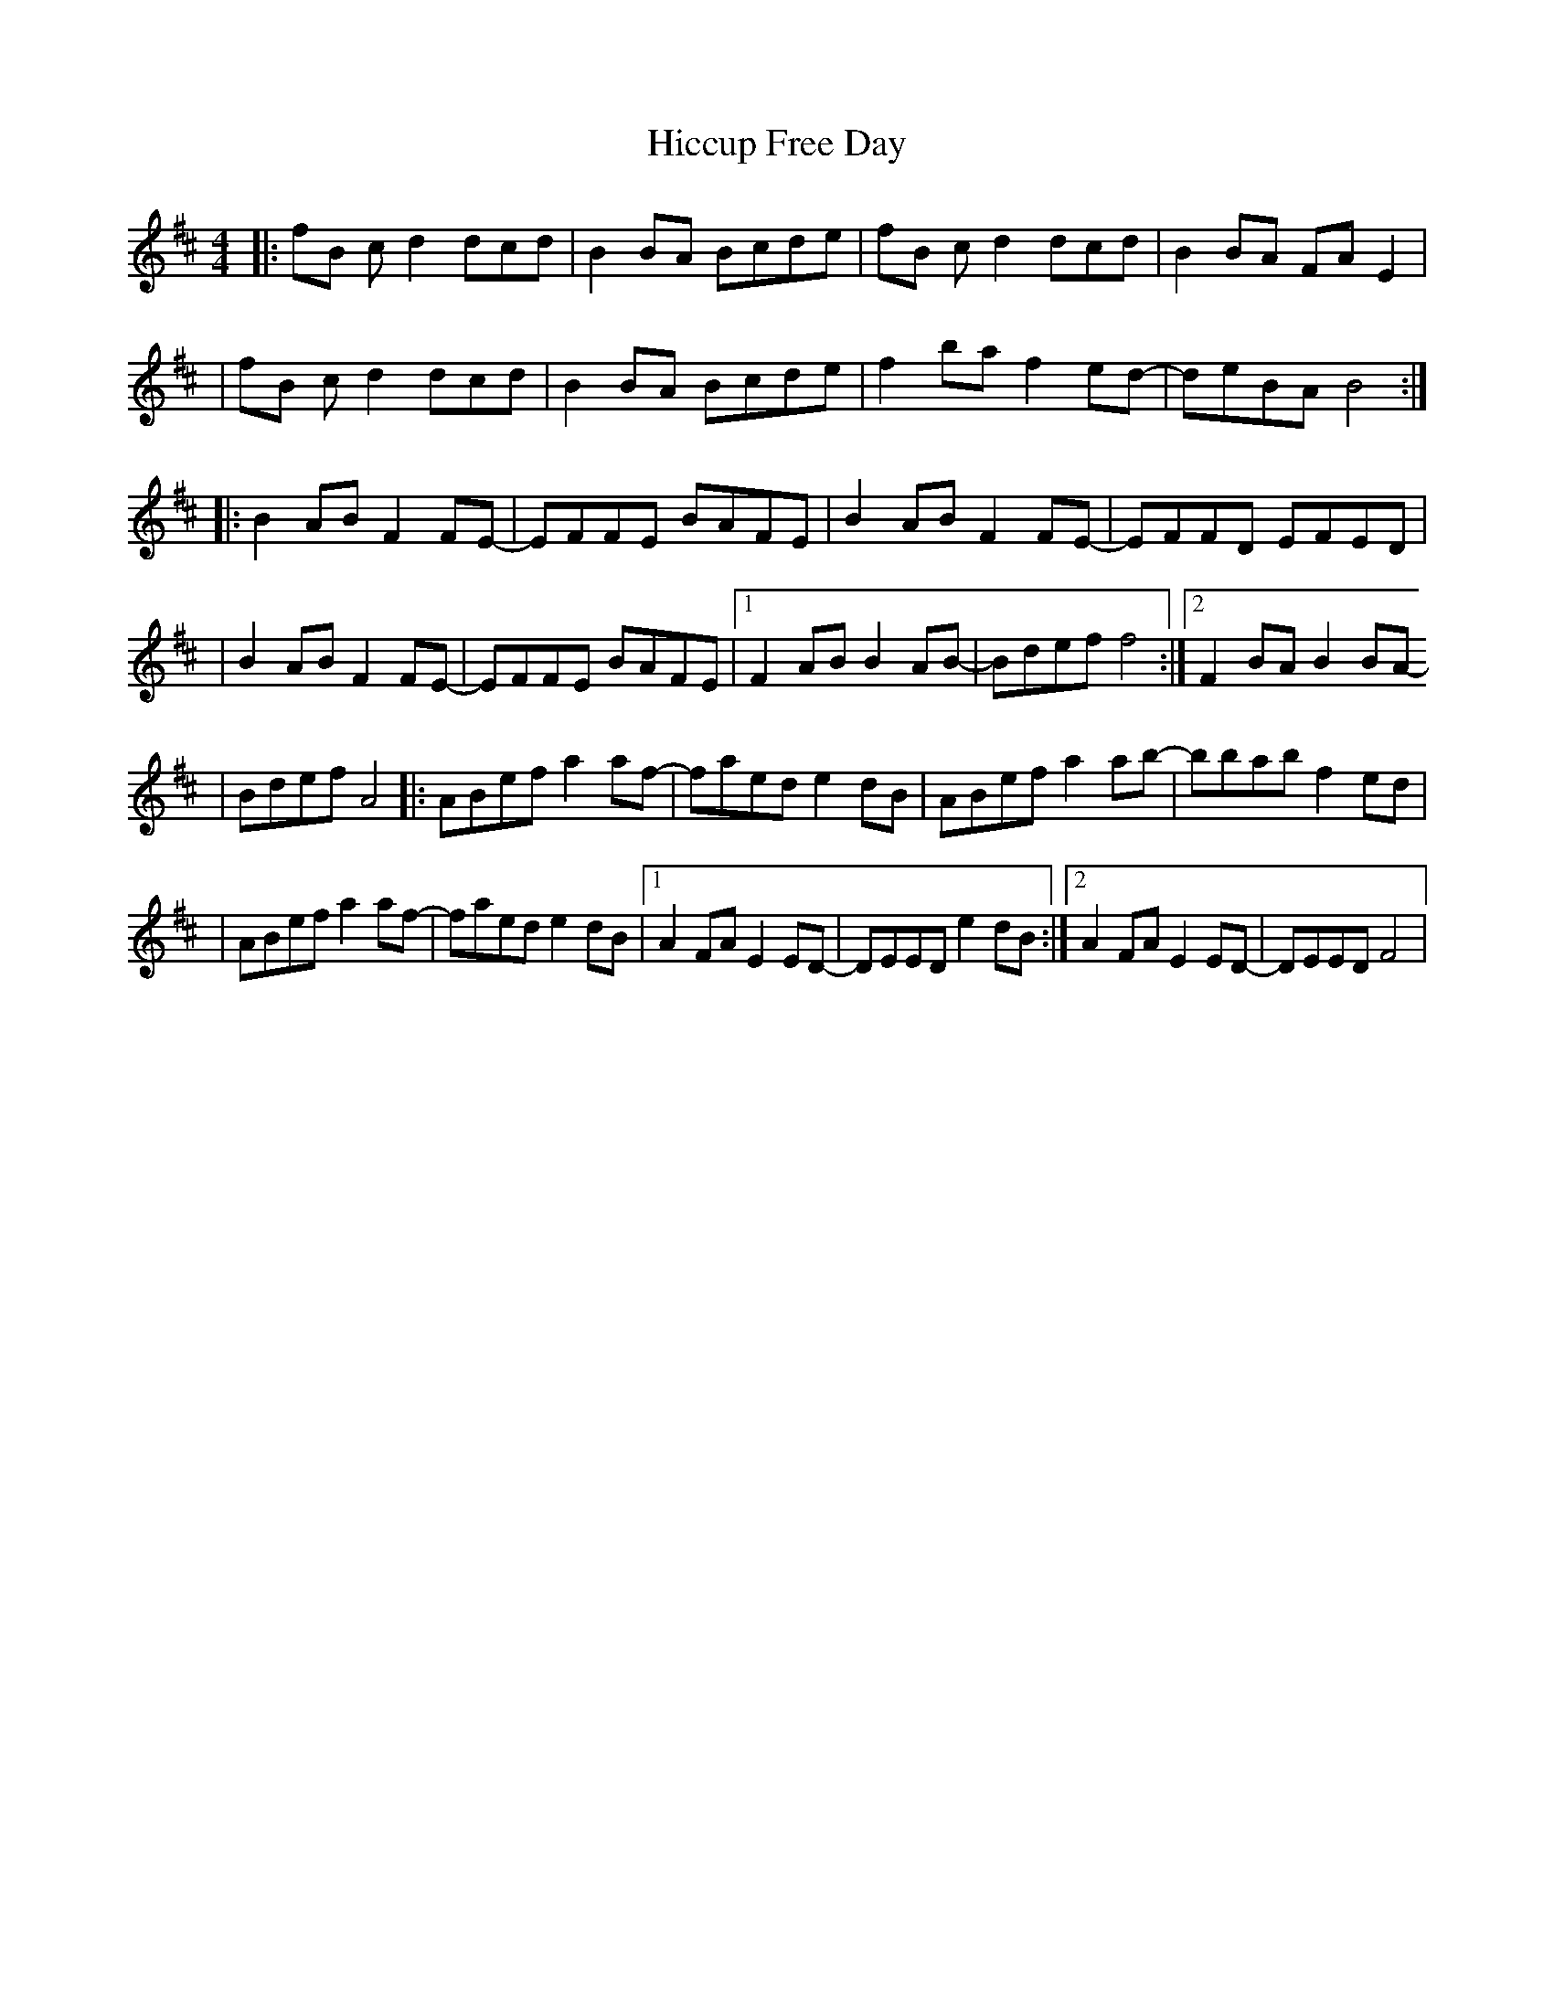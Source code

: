 X: 1
T: Hiccup Free Day
Z: MarcusDisessa
S: https://thesession.org/tunes/15071#setting27903
R: reel
M: 4/4
L: 1/8
K: Dmaj
|:fB c d2 dcd|B2 BA Bcde|fB c d2 dcd|B2 BA FA E2|
|fB c d2 dcd|B2 BA Bcde|f2 ba f2 ed-|deBA B4:|
|:B2 AB F2 FE-|EFFE BAFE|B2 AB F2 FE-|EFFD EFED|
|B2 AB F2 FE-|EFFE BAFE|[1F2 AB B2 AB-|Bdef f4:|[2F2 BA B2 BA-
|Bdef A4|:ABef a2 af-|faed e2 dB|ABef a2 ab-|bbab f2 ed|
|ABef a2 af-|faed e2 dB|[1A2 FA E2 ED-|DEED e2 dB:|[2A2 FA E2 ED-|DEED F4|
